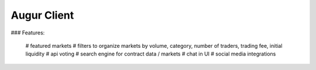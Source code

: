 Augur Client
---------------------------------------

### Features:

	# featured markets
	# filters to organize markets by volume, category, number of traders, trading fee, initial liquidity
	# api voting
	# search engine for contract data / markets
	# chat in UI
	# social media integrations